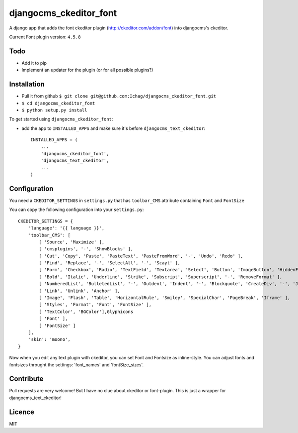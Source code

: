 =======================
djangocms_ckeditor_font
=======================

A django app that adds the font ckeditor plugin (http://ckeditor.com/addon/font) into djangocms's ckeditor.

Current Font plugin version: ``4.5.8``

Todo
====

- Add it to pip
- Implement an updater for the plugin (or for all possible plugins?)

Installation
============

- Pull it from github ``$ git clone git@github.com:Ichag/djangocms_ckeditor_font.git``
- ``$ cd djangocms_ckeditor_font``
- ``$ python setup.py install``

To get started using ``djangocms_ckeditor_font``:

- add the app to ``INSTALLED_APPS`` and make sure it's before ``djangocms_text_ckeditor``::

    INSTALLED_APPS = (
        ...
        'djangocms_ckeditor_font',
        'djangocms_text_ckeditor',
        ...
    )

Configuration
=============

You need a ``CKEDITOR_SETTINGS`` in ``settings.py`` that has ``toolbar_CMS`` attribute containing ``Font`` and ``FontSize``

You can copy the following configuration into your ``settings.py``::

    CKEDITOR_SETTINGS = {
        'language': '{{ language }}',
        'toolbar_CMS': [
            [ 'Source', 'Maximize' ],
            [ 'cmsplugins', '-', 'ShowBlocks' ],
            [ 'Cut', 'Copy', 'Paste', 'PasteText', 'PasteFromWord', '-', 'Undo', 'Redo' ],
            [ 'Find', 'Replace', '-', 'SelectAll', '-', 'Scayt' ],
            [ 'Form', 'Checkbox', 'Radio', 'TextField', 'Textarea', 'Select', 'Button', 'ImageButton', 'HiddenField' ],
            [ 'Bold', 'Italic', 'Underline', 'Strike', 'Subscript', 'Superscript', '-', 'RemoveFormat' ],
            [ 'NumberedList', 'BulletedList', '-', 'Outdent', 'Indent', '-', 'Blockquote', 'CreateDiv', '-', 'JustifyLeft', 'JustifyCenter', 'JustifyRight', 'JustifyBlock', '-', 'BidiLtr', 'BidiRtl', 'Language' ],
            [ 'Link', 'Unlink', 'Anchor' ],
            [ 'Image', 'Flash', 'Table', 'HorizontalRule', 'Smiley', 'SpecialChar', 'PageBreak', 'Iframe' ],
            [ 'Styles', 'Format', 'Font', 'FontSize' ],
            [ 'TextColor', 'BGColor'],Glyphicons
            [ 'Font' ],
            [ 'FontSize' ]
        ],
        'skin': 'moono',
    }

Now when you edit any text plugin with ckeditor, you can set Font and Fontsize as inline-style.
You can adjust fonts and fontsizes throught the settings:
'font_names' and 'fontSize_sizes'.



Contribute
==========

Pull requests are very welcome! But I have no clue about ckeditor or font-plugin. This is just a wrapper for djangocms_text_ckeditor!

Licence
=======

MIT
